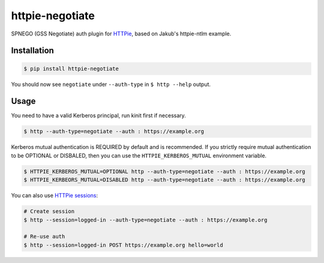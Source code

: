 httpie-negotiate
===========

SPNEGO (GSS Negotiate) auth plugin for `HTTPie <https://github.com/jkbr/httpie>`_, based on Jakub's httpie-ntlm example.


Installation
------------

.. code-block:: bash

    $ pip install httpie-negotiate


You should now see ``negotiate`` under ``--auth-type`` in ``$ http --help`` output.


Usage
-----

You need to have a valid Kerberos principal, run kinit first if necessary.

.. code-block:: bash

    $ http --auth-type=negotiate --auth : https://example.org


Kerberos mutual authentication is REQUIRED by default and is recommended.
If you strictly require mutual authentication to be OPTIONAL or DISBALED, then you can use the ``HTTPIE_KERBEROS_MUTUAL`` environment variable.

.. code-block:: bash

   $ HTTPIE_KERBEROS_MUTUAL=OPTIONAL http --auth-type=negotiate --auth : https://example.org
   $ HTTPIE_KERBEORS_MUTUAL=DISABLED http --auth-type=negotiate --auth : https://example.org


You can also use `HTTPie sessions <https://github.com/jkbr/httpie#sessions>`_:

.. code-block:: bash

    # Create session
    $ http --session=logged-in --auth-type=negotiate --auth : https://example.org

    # Re-use auth
    $ http --session=logged-in POST https://example.org hello=world


